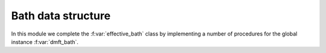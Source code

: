 Bath data structure
============================

In this module we complete the :f:var:`effective_bath` class by
implementing a number of procedures for the global instance
:f:var:`dmft_bath`. 

.. f:automodule::   ed_bath_dmft


.. |bath_type| replace:: :f:var:`bath_type`
.. |ed_mode| replace:: :f:var:`ed_mode`
.. |Nbath| replace:: :f:var:`nbath`
.. |Nspin| replace:: :f:var:`nspin`
.. |Norb| replace:: :f:var:`norb`
